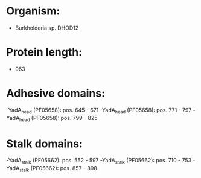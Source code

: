 * Organism:
- Burkholderia sp. DHOD12
* Protein length:
- 963
* Adhesive domains:
-YadA_head (PF05658): pos. 645 - 671
-YadA_head (PF05658): pos. 771 - 797
-YadA_head (PF05658): pos. 799 - 825
* Stalk domains:
-YadA_stalk (PF05662): pos. 552 - 597
-YadA_stalk (PF05662): pos. 710 - 753
-YadA_stalk (PF05662): pos. 857 - 898

